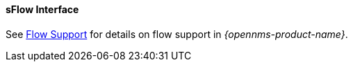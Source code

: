 
==== sFlow Interface

See <<ga-flow-support, Flow Support>> for details on flow support in _{opennms-product-name}_.
